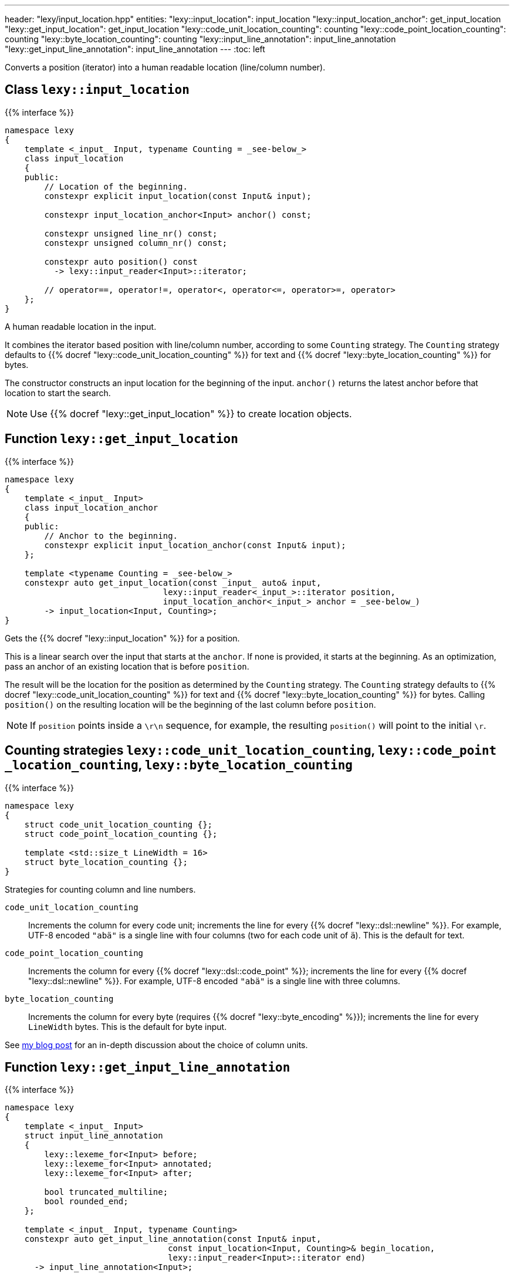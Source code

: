 ---
header: "lexy/input_location.hpp"
entities:
  "lexy::input_location": input_location
  "lexy::input_location_anchor": get_input_location
  "lexy::get_input_location": get_input_location
  "lexy::code_unit_location_counting": counting
  "lexy::code_point_location_counting": counting
  "lexy::byte_location_counting": counting
  "lexy::input_line_annotation": input_line_annotation
  "lexy::get_input_line_annotation": input_line_annotation
---
:toc: left

[.lead]
Converts a position (iterator) into a human readable location (line/column number).

[#input_location]
== Class `lexy::input_location`

{{% interface %}}
----
namespace lexy
{
    template <_input_ Input, typename Counting = _see-below_>
    class input_location
    {
    public:
        // Location of the beginning.
        constexpr explicit input_location(const Input& input);

        constexpr input_location_anchor<Input> anchor() const;

        constexpr unsigned line_nr() const;
        constexpr unsigned column_nr() const;

        constexpr auto position() const
          -> lexy::input_reader<Input>::iterator;

        // operator==, operator!=, operator<, operator<=, operator>=, operator>
    };
}
----

[.lead]
A human readable location in the input.

It combines the iterator based position with line/column number, according to some `Counting` strategy.
The `Counting` strategy defaults to {{% docref "lexy::code_unit_location_counting" %}} for text and {{% docref "lexy::byte_location_counting" %}} for bytes.

The constructor constructs an input location for the beginning of the input.
`anchor()` returns the latest anchor before that location to start the search.

NOTE: Use {{% docref "lexy::get_input_location" %}} to create location objects.

[#get_input_location]
== Function `lexy::get_input_location`

{{% interface %}}
----
namespace lexy
{
    template <_input_ Input>
    class input_location_anchor
    {
    public:
        // Anchor to the beginning.
        constexpr explicit input_location_anchor(const Input& input);
    };

    template <typename Counting = _see-below_>
    constexpr auto get_input_location(const _input_ auto& input,
                                lexy::input_reader<_input_>::iterator position,
                                input_location_anchor<_input_> anchor = _see-below_)
        -> input_location<Input, Counting>;
}
----

[.lead]
Gets the {{% docref "lexy::input_location" %}} for a position.

This is a linear search over the input that starts at the `anchor`.
If none is provided, it starts at the beginning.
As an optimization, pass an anchor of an existing location that is before `position`.

The result will be the location for the position as determined by the `Counting` strategy.
The `Counting` strategy defaults to {{% docref "lexy::code_unit_location_counting" %}} for text and {{% docref "lexy::byte_location_counting" %}} for bytes.
Calling `position()` on the resulting location will be the beginning of the last column before `position`.

NOTE: If `position` points inside a `\r\n` sequence, for example, the resulting `position()` will point to the initial `\r`.

[#counting]
== Counting strategies `lexy::{zwsp}code{zwsp}_unit{zwsp}_location{zwsp}_counting`, `lexy::{zwsp}code{zwsp}_point{zwsp}_location{zwsp}_counting`, `lexy::{zwsp}byte{zwsp}_location{zwsp}_counting`

{{% interface %}}
----
namespace lexy
{
    struct code_unit_location_counting {};
    struct code_point_location_counting {};

    template <std::size_t LineWidth = 16>
    struct byte_location_counting {};
}
----

[.lead]
Strategies for counting column and line numbers.

`code_unit_location_counting`::
  Increments the column for every code unit; increments the line for every {{% docref "lexy::dsl::newline" %}}.
  For example, UTF-8 encoded `"abä"` is a single line with four columns (two for each code unit of `ä`).
  This is the default for text.
`code_point_location_counting`::
  Increments the column for every {{% docref "lexy::dsl::code_point" %}}; increments the line for every {{% docref "lexy::dsl::newline" %}}.
  For example, UTF-8 encoded `"abä"` is a single line with three columns.
`byte_location_counting`::
  Increments the column for every byte (requires {{% docref "lexy::byte_encoding" %}}); increments the line for every `LineWidth` bytes.
  This is the default for byte input.

See https://www.foonathan.net/2021/02/column/[my blog post] for an in-depth discussion about the choice of column units.

[#input_line_annotation]
== Function `lexy::get_input_line_annotation`

{{% interface %}}
----
namespace lexy
{
    template <_input_ Input>
    struct input_line_annotation
    {
        lexy::lexeme_for<Input> before;
        lexy::lexeme_for<Input> annotated;
        lexy::lexeme_for<Input> after;

        bool truncated_multiline;
        bool rounded_end;
    };

    template <_input_ Input, typename Counting>
    constexpr auto get_input_line_annotation(const Input& input,
                                 const input_location<Input, Counting>& begin_location,
                                 lexy::input_reader<Input>::iterator end)
      -> input_line_annotation<Input>;

    template <typename Input, typename Counting>
    constexpr auto get_input_line_annotation(const Input& input,
                                 const input_location<Input, Counting>& location,
                                 std::size_t                            size)
      -> input_line_annotation<Input>;
    {
        auto end = std::next(location.position(), size);
        return get_input_line_annotation(input, location, end);
    }
}
----

[.lead]
Computes the part of the input referenced by a `[begin_location.position(), end)` with surrounding input.

The result is an object of type `input_line_annotation` with the following values:

`before`::
  A {{% docref "lexy::lexeme" %}} for the range `[line_begin, begin_location.position())`,
  where `line_begin` is the beginning of the line of `begin_location`, as determined by `Counting`.

`annotated`::
  A {{% docref "lexy::lexeme" %}} for the range `[begin_location.position(), modified_end)`.
  If `begin_location.position() == end`, `modified_end` is an incremented `end`:

  * If `end` points to the beginning or inside of the newline, as determined by `Counting`,
    it is set to the end of the newline.
  * Otherwise, it is set to the end of the current code point.

+
If `end` is on a different line then `begin_location`, `modified_end` is the end of the newline, as determined by `Counting`.
Otherwise, `modified_end` is the end of the code point `end` points or multi character newline.

`after`::
  A {{% docref "lexy::lexeme" %}} for the range `[modified_end, line_end)`,
  where `line_end` is either the position of the newline or the end of the newline to ensure `modified_end <= line_end`,
  as determined by `Counting`.

`truncated_multiline`::
  `true` if `end` was on a different line than `begin_location`, `false` otherwise.
`rounded_end`::
  `true` if `end` points inside a code point and needed to be adjusted.

TIP: Use this function for error message generation.
Use {{% docref "lexy::visualize" %}} to print `before`, `annotated`, `after`;
and {{% docref "lexy::visualization_display_width" %}} to compute the indent below `before` and the number of underline characters for `annotated`.

